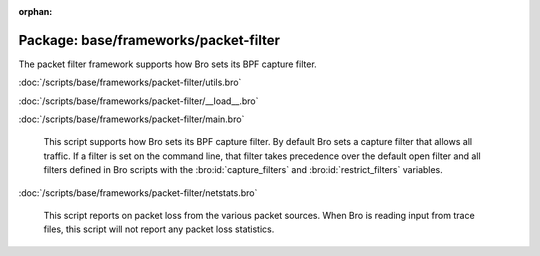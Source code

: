 :orphan:

Package: base/frameworks/packet-filter
======================================

The packet filter framework supports how Bro sets its BPF capture filter.

:doc:`/scripts/base/frameworks/packet-filter/utils.bro`


:doc:`/scripts/base/frameworks/packet-filter/__load__.bro`


:doc:`/scripts/base/frameworks/packet-filter/main.bro`

   This script supports how Bro sets its BPF capture filter.  By default
   Bro sets a capture filter that allows all traffic.  If a filter
   is set on the command line, that filter takes precedence over the default
   open filter and all filters defined in Bro scripts with the
   :bro:id:`capture_filters` and :bro:id:`restrict_filters` variables.

:doc:`/scripts/base/frameworks/packet-filter/netstats.bro`

   This script reports on packet loss from the various packet sources.
   When Bro is reading input from trace files, this script will not
   report any packet loss statistics.


